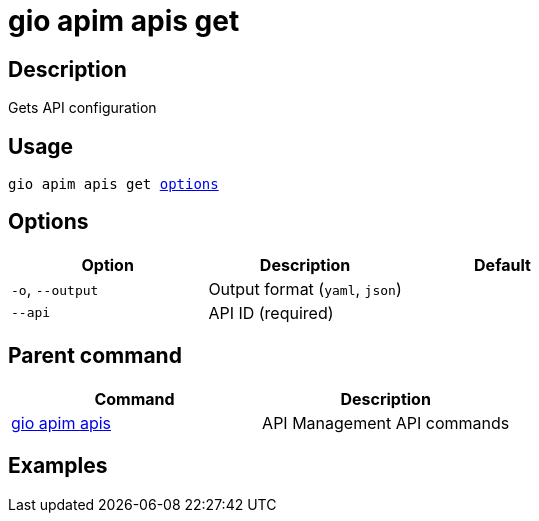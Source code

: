 = gio apim apis get
:page-sidebar: cli_sidebar
:page-permalink: cli/cli_reference_apim_apis_get.html
:page-folder: cli/reference
:page-description: Gravitee.io CLI - API Management
:page-toc: false
:page-layout: cli

== Description

Gets API configuration

== Usage

[subs="+macros"]
----
gio apim apis get <<Options,options>>
----

== Options

[cols="3", options="header"]
|===
|Option
|Description
|Default

|`-o`, `--output`
|Output format (`yaml`, `json`)
|

|`--api`
|API ID (required)
|

|===

== Parent command

[cols="2", options="header"]
|===
|Command
|Description

|xref:cli_reference_apim_apis.adoc[gio apim apis]
|API Management API commands

|===

== Examples
